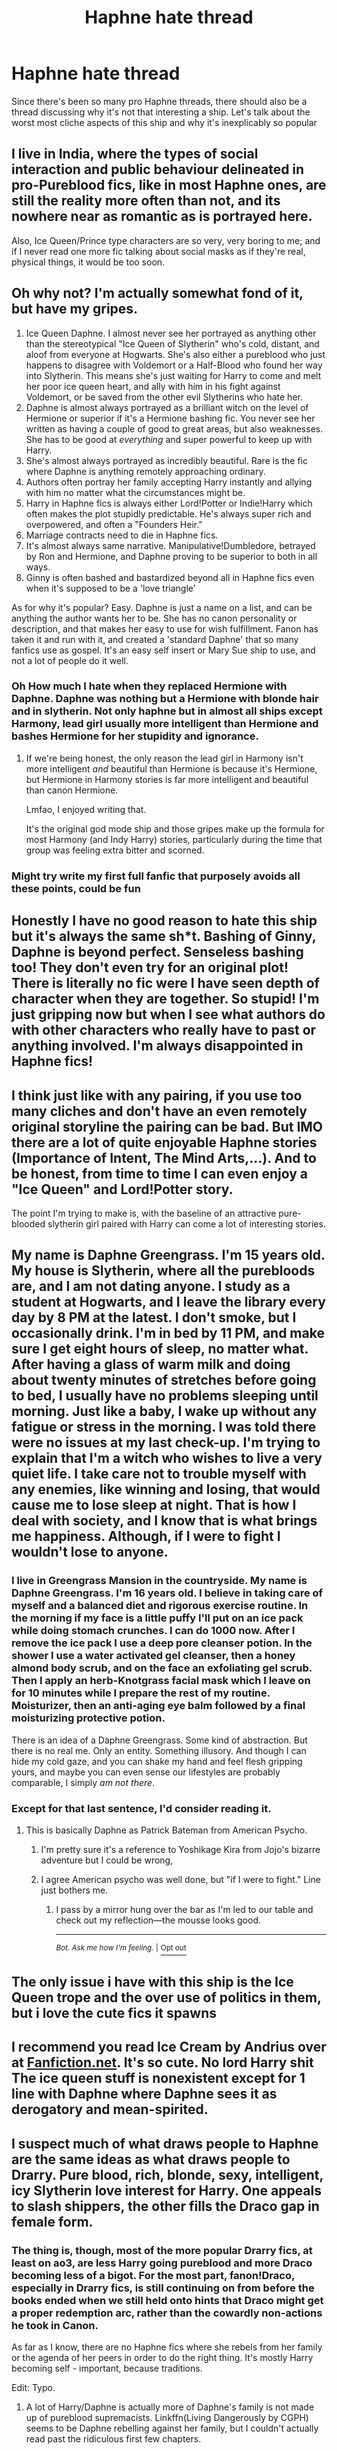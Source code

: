 #+TITLE: Haphne hate thread

* Haphne hate thread
:PROPERTIES:
:Author: Redhotlipstik
:Score: 10
:DateUnix: 1572752597.0
:DateShort: 2019-Nov-03
:FlairText: Discussion
:END:
Since there's been so many pro Haphne threads, there should also be a thread discussing why it's not that interesting a ship. Let's talk about the worst most cliche aspects of this ship and why it's inexplicably so popular


** I live in India, where the types of social interaction and public behaviour delineated in pro-Pureblood fics, like in most Haphne ones, are still the reality more often than not, and its nowhere near as romantic as is portrayed here.

Also, Ice Queen/Prince type characters are so very, very boring to me; and if I never read one more fic talking about social masks as if they're real, physical things, it would be too soon.
:PROPERTIES:
:Author: i_atent_ded
:Score: 16
:DateUnix: 1572758516.0
:DateShort: 2019-Nov-03
:END:


** Oh why not? I'm actually somewhat fond of it, but have my gripes.

1. Ice Queen Daphne. I almost never see her portrayed as anything other than the stereotypical "Ice Queen of Slytherin" who's cold, distant, and aloof from everyone at Hogwarts. She's also either a pureblood who just happens to disagree with Voldemort or a Half-Blood who found her way into Slytherin. This means she's just waiting for Harry to come and melt her poor ice queen heart, and ally with him in his fight against Voldemort, or be saved from the other evil Slytherins who hate her.
2. Daphne is almost always portrayed as a brilliant witch on the level of Hermione or superior if it's a Hermione bashing fic. You never see her written as having a couple of good to great areas, but also weaknesses. She has to be good at /everything/ and super powerful to keep up with Harry.
3. She's almost always portrayed as incredibly beautiful. Rare is the fic where Daphne is anything remotely approaching ordinary.
4. Authors often portray her family accepting Harry instantly and allying with him no matter what the circumstances might be.
5. Harry in Haphne fics is always either Lord!Potter or Indie!Harry which often makes the plot stupidly predictable. He's always super rich and overpowered, and often a "Founders Heir."
6. Marriage contracts need to die in Haphne fics.
7. It's almost always same narrative. Manipulative!Dumbledore, betrayed by Ron and Hermione, and Daphne proving to be superior to both in all ways.
8. Ginny is often bashed and bastardized beyond all in Haphne fics even when it's supposed to be a 'love triangle'

As for why it's popular? Easy. Daphne is just a name on a list, and can be anything the author wants her to be. She has no canon personality or description, and that makes her easy to use for wish fulfillment. Fanon has taken it and run with it, and created a 'standard Daphne' that so many fanfics use as gospel. It's an easy self insert or Mary Sue ship to use, and not a lot of people do it well.
:PROPERTIES:
:Author: DruidofRavens
:Score: 34
:DateUnix: 1572753699.0
:DateShort: 2019-Nov-03
:END:

*** Oh How much I hate when they replaced Hermione with Daphne. Daphne was nothing but a Hermione with blonde hair and in slytherin. Not only haphne but in almost all ships except Harmony, lead girl usually more intelligent than Hermione and bashes Hermione for her stupidity and ignorance.
:PROPERTIES:
:Author: kprasad13
:Score: 11
:DateUnix: 1572774545.0
:DateShort: 2019-Nov-03
:END:

**** If we're being honest, the only reason the lead girl in Harmony isn't more intelligent /and/ beautiful than Hermione is because it's Hermione, but Hermione in Harmony stories is far more intelligent and beautiful than canon Hermione.

Lmfao, I enjoyed writing that.

It's the original god mode ship and those gripes make up the formula for most Harmony (and Indy Harry) stories, particularly during the time that group was feeling extra bitter and scorned.
:PROPERTIES:
:Author: Ash_Lestrange
:Score: 8
:DateUnix: 1572776569.0
:DateShort: 2019-Nov-03
:END:


*** Might try write my first full fanfic that purposely avoids all these points, could be fun
:PROPERTIES:
:Author: octoberriddle
:Score: 2
:DateUnix: 1572776163.0
:DateShort: 2019-Nov-03
:END:


** Honestly I have no good reason to hate this ship but it's always the same sh*t. Bashing of Ginny, Daphne is beyond perfect. Senseless bashing too! They don't even try for an original plot! There is literally no fic were I have seen depth of character when they are together. So stupid! I'm just gripping now but when I see what authors do with other characters who really have to past or anything involved. I'm always disappointed in Haphne fics!
:PROPERTIES:
:Author: Jynifer
:Score: 9
:DateUnix: 1572754673.0
:DateShort: 2019-Nov-03
:END:


** I think just like with any pairing, if you use too many cliches and don't have an even remotely original storyline the pairing can be bad. But IMO there are a lot of quite enjoyable Haphne stories (Importance of Intent, The Mind Arts,...). And to be honest, from time to time I can even enjoy a "Ice Queen" and Lord!Potter story.

The point I'm trying to make is, with the baseline of an attractive pure-blooded slytherin girl paired with Harry can come a lot of interesting stories.
:PROPERTIES:
:Author: wghof
:Score: 9
:DateUnix: 1572757768.0
:DateShort: 2019-Nov-03
:END:


** My name is Daphne Greengrass. I'm 15 years old. My house is Slytherin, where all the purebloods are, and I am not dating anyone. I study as a student at Hogwarts, and I leave the library every day by 8 PM at the latest. I don't smoke, but I occasionally drink. I'm in bed by 11 PM, and make sure I get eight hours of sleep, no matter what. After having a glass of warm milk and doing about twenty minutes of stretches before going to bed, I usually have no problems sleeping until morning. Just like a baby, I wake up without any fatigue or stress in the morning. I was told there were no issues at my last check-up. I'm trying to explain that I'm a witch who wishes to live a very quiet life. I take care not to trouble myself with any enemies, like winning and losing, that would cause me to lose sleep at night. That is how I deal with society, and I know that is what brings me happiness. Although, if I were to fight I wouldn't lose to anyone.
:PROPERTIES:
:Author: Mestrehunter
:Score: 18
:DateUnix: 1572753847.0
:DateShort: 2019-Nov-03
:END:

*** I live in Greengrass Mansion in the countryside. My name is Daphne Greengrass. I'm 16 years old. I believe in taking care of myself and a balanced diet and rigorous exercise routine. In the morning if my face is a little puffy I'll put on an ice pack while doing stomach crunches. I can do 1000 now. After I remove the ice pack I use a deep pore cleanser potion. In the shower I use a water activated gel cleanser, then a honey almond body scrub, and on the face an exfoliating gel scrub. Then I apply an herb-Knotgrass facial mask which I leave on for 10 minutes while I prepare the rest of my routine. Moisturizer, then an anti-aging eye balm followed by a final moisturizing protective potion.

There is an idea of a Daphne Greengrass. Some kind of abstraction. But there is no real me. Only an entity. Something illusory. And though I can hide my cold gaze, and you can shake my hand and feel flesh gripping yours, and maybe you can even sense our lifestyles are probably comparable, I simply /am not there/.
:PROPERTIES:
:Author: rek-lama
:Score: 13
:DateUnix: 1572780775.0
:DateShort: 2019-Nov-03
:END:


*** Except for that last sentence, I'd consider reading it.
:PROPERTIES:
:Score: 0
:DateUnix: 1572753909.0
:DateShort: 2019-Nov-03
:END:

**** This is basically Daphne as Patrick Bateman from American Psycho.
:PROPERTIES:
:Score: 1
:DateUnix: 1572811792.0
:DateShort: 2019-Nov-03
:END:

***** I'm pretty sure it's a reference to Yoshikage Kira from Jojo's bizarre adventure but I could be wrong,
:PROPERTIES:
:Author: Bookshelf47
:Score: 3
:DateUnix: 1572814971.0
:DateShort: 2019-Nov-04
:END:


***** I agree American psycho was well done, but "if I were to fight." Line just bothers me.
:PROPERTIES:
:Score: 1
:DateUnix: 1572812042.0
:DateShort: 2019-Nov-03
:END:

****** I pass by a mirror hung over the bar as I'm led to our table and check out my reflection---the mousse looks good.

--------------

^{/Bot. Ask me how I'm feeling./ |} [[https://www.reddit.com/message/compose/?to=botrickbateman&subject=Opt%20out][^{Opt out}]]
:PROPERTIES:
:Author: botrickbateman
:Score: 1
:DateUnix: 1572812045.0
:DateShort: 2019-Nov-03
:END:


** The only issue i have with this ship is the Ice Queen trope and the over use of politics in them, but i love the cute fics it spawns
:PROPERTIES:
:Author: flingerdinger
:Score: 4
:DateUnix: 1572764600.0
:DateShort: 2019-Nov-03
:END:


** I recommend you read Ice Cream by Andrius over at [[https://Fanfiction.net][Fanfiction.net]]. It's so cute. No lord Harry shit The ice queen stuff is nonexistent except for 1 line with Daphne where Daphne sees it as derogatory and mean-spirited.
:PROPERTIES:
:Author: Mynameisyeffer
:Score: 5
:DateUnix: 1572758624.0
:DateShort: 2019-Nov-03
:END:


** I suspect much of what draws people to Haphne are the same ideas as what draws people to Drarry. Pure blood, rich, blonde, sexy, intelligent, icy Slytherin love interest for Harry. One appeals to slash shippers, the other fills the Draco gap in female form.
:PROPERTIES:
:Author: Draquia
:Score: 5
:DateUnix: 1572782140.0
:DateShort: 2019-Nov-03
:END:

*** The thing is, though, most of the more popular Drarry fics, at least on ao3, are less Harry going pureblood and more Draco becoming less of a bigot. For the most part, fanon!Draco, especially in Drarry fics, is still continuing on from before the books ended when we still held onto hints that Draco might get a proper redemption arc, rather than the cowardly non-actions he took in Canon.

As far as I know, there are no Haphne fics where she rebels from her family or the agenda of her peers in order to do the right thing. It's mostly Harry becoming self - important, because traditions.

Edit: Typo.
:PROPERTIES:
:Author: i_atent_ded
:Score: 6
:DateUnix: 1572796609.0
:DateShort: 2019-Nov-03
:END:

**** A lot of Harry/Daphne is actually more of Daphne's family is not made up of pureblood supremacists. Linkffn(Living Dangerously by CGPH) seems to be Daphne rebelling against her family, but I couldn't actually read past the ridiculous first few chapters.
:PROPERTIES:
:Author: machjacob51141
:Score: 2
:DateUnix: 1572823308.0
:DateShort: 2019-Nov-04
:END:

***** [[https://www.fanfiction.net/s/7037925/1/][*/Living Dangerously/*]] by [[https://www.fanfiction.net/u/2370907/CGPH][/CGPH/]]

#+begin_quote
  The done-to-death tale is here to be retold again. An accident during lesson forces Harry Potter and Daphne Greengrass to work together for a detention. One thing leads to many others and a sordid romance is born. IceQueen!Daphne X Harry
#+end_quote

^{/Site/:} ^{fanfiction.net} ^{*|*} ^{/Category/:} ^{Harry} ^{Potter} ^{*|*} ^{/Rated/:} ^{Fiction} ^{T} ^{*|*} ^{/Chapters/:} ^{36} ^{*|*} ^{/Words/:} ^{129,141} ^{*|*} ^{/Reviews/:} ^{662} ^{*|*} ^{/Favs/:} ^{1,768} ^{*|*} ^{/Follows/:} ^{2,225} ^{*|*} ^{/Updated/:} ^{5/24} ^{*|*} ^{/Published/:} ^{5/31/2011} ^{*|*} ^{/Status/:} ^{Complete} ^{*|*} ^{/id/:} ^{7037925} ^{*|*} ^{/Language/:} ^{English} ^{*|*} ^{/Genre/:} ^{Romance/Drama} ^{*|*} ^{/Characters/:} ^{<Harry} ^{P.,} ^{Daphne} ^{G.>} ^{*|*} ^{/Download/:} ^{[[http://www.ff2ebook.com/old/ffn-bot/index.php?id=7037925&source=ff&filetype=epub][EPUB]]} ^{or} ^{[[http://www.ff2ebook.com/old/ffn-bot/index.php?id=7037925&source=ff&filetype=mobi][MOBI]]}

--------------

*FanfictionBot*^{2.0.0-beta} | [[https://github.com/tusing/reddit-ffn-bot/wiki/Usage][Usage]]
:PROPERTIES:
:Author: FanfictionBot
:Score: 1
:DateUnix: 1572823326.0
:DateShort: 2019-Nov-04
:END:


** She's an OC with a canon name, and a lot of her popularity comes from people who whitewash slavery and bigotry by going "(fanon) pureblood culture, fuck yeah!"
:PROPERTIES:
:Author: Starfox5
:Score: 3
:DateUnix: 1572773784.0
:DateShort: 2019-Nov-03
:END:

*** [deleted]
:PROPERTIES:
:Score: 5
:DateUnix: 1572790661.0
:DateShort: 2019-Nov-03
:END:

**** Yes. Support for slavery and bigotry doesn't vanish just because you claim it's an AU "with reasons for this".
:PROPERTIES:
:Author: Starfox5
:Score: 3
:DateUnix: 1572791433.0
:DateShort: 2019-Nov-03
:END:

***** [deleted]
:PROPERTIES:
:Score: 4
:DateUnix: 1572800029.0
:DateShort: 2019-Nov-03
:END:

****** Stories where Daphne explains to Harry how "pureblood culture works", how Elves need to be slaves or they'll die or such nonsense, how muggleborns (and the Weasleys) are ignorant barbarians who have no clue about Wizarding Britain's real culture, which, of course, is limited to Slytherins, otherwise the author would have to explain how Harry and everyone else in Gryffindor somehow missed learning about the real pureblood culture in four to five years at Hogwarts, and so on.

Basically, drivel about how human rights and modern western values are all filthy bad things that have no place in Wizarding Britain "because magic and pureblood" or something.
:PROPERTIES:
:Author: Starfox5
:Score: 2
:DateUnix: 1572802589.0
:DateShort: 2019-Nov-03
:END:


** I like Haphne. But not the common ones.

Currently I'm brainstorming some ideas and one fo them is a Haphne were she is just a shy RAVENCLAW girl with brown/blonde mix of hair.

And she isnt an Ice Queen, she has friends and likes to party, but she values knowledge over everything else. This contrasts to Harry who is quiet and prefers a woman who shows heart.

It's in the early stages but still, the same Haphne is boring soooooooppp
:PROPERTIES:
:Author: LilBaby90210
:Score: 3
:DateUnix: 1572781516.0
:DateShort: 2019-Nov-03
:END:


** I think it's popular because a few people did it well in the beginning. But now everyone copies exactly what those first few people did, and they're all so unoriginal that it even makes the originals look bad. The ones that are still interesting to read are the ones where Daphne is just a regular human being, intelligent but not overly so, powerful but not overpowered, and with normal emotions.

I like Daphne as a way of exploring the traditional pureblood society. I like it when aligning herself with Harry is either dangerous and something her entire family has to think about, or her going against her family to do it. But I do not like it when the 'neutral' family immediately jumps onto Harry's side, Harry immediately becomes a political God, and they suddenly have a wizengamot majority to defeat the evil Fumbledork. That's just not interesting, it's stale, and it's overdone.

Harry/Daphne I do like: linkffn(A Champion's New Hope; Ice Cream by Andrius; Daphne Greengrass and the Importance of Intent), and while the rest of the story is a bit dull due to super Harry, the relationship element in linkffn(Honour Thy Blood) isn't too bad.
:PROPERTIES:
:Author: machjacob51141
:Score: 3
:DateUnix: 1572784139.0
:DateShort: 2019-Nov-03
:END:

*** [[https://www.fanfiction.net/s/5244813/1/][*/A Champion's New Hope/*]] by [[https://www.fanfiction.net/u/618039/Rocag][/Rocag/]]

#+begin_quote
  Beginning during the Goblet of Fire, Harry looks to different friends for support after both Ron and Hermione refuse to believe that he did not put his name in the Goblet. Including one unexpected friend: Daphne Greengrass.
#+end_quote

^{/Site/:} ^{fanfiction.net} ^{*|*} ^{/Category/:} ^{Harry} ^{Potter} ^{*|*} ^{/Rated/:} ^{Fiction} ^{T} ^{*|*} ^{/Chapters/:} ^{52} ^{*|*} ^{/Words/:} ^{274,401} ^{*|*} ^{/Reviews/:} ^{4,471} ^{*|*} ^{/Favs/:} ^{11,768} ^{*|*} ^{/Follows/:} ^{5,967} ^{*|*} ^{/Updated/:} ^{7/23/2010} ^{*|*} ^{/Published/:} ^{7/24/2009} ^{*|*} ^{/Status/:} ^{Complete} ^{*|*} ^{/id/:} ^{5244813} ^{*|*} ^{/Language/:} ^{English} ^{*|*} ^{/Genre/:} ^{Adventure} ^{*|*} ^{/Characters/:} ^{Harry} ^{P.,} ^{Daphne} ^{G.} ^{*|*} ^{/Download/:} ^{[[http://www.ff2ebook.com/old/ffn-bot/index.php?id=5244813&source=ff&filetype=epub][EPUB]]} ^{or} ^{[[http://www.ff2ebook.com/old/ffn-bot/index.php?id=5244813&source=ff&filetype=mobi][MOBI]]}

--------------

[[https://www.fanfiction.net/s/13323518/1/][*/Ice Cream/*]] by [[https://www.fanfiction.net/u/829951/Andrius][/Andrius/]]

#+begin_quote
  Harry runs into the Ice Queen of Slytherin during a late night trip to the kitchens.
#+end_quote

^{/Site/:} ^{fanfiction.net} ^{*|*} ^{/Category/:} ^{Harry} ^{Potter} ^{*|*} ^{/Rated/:} ^{Fiction} ^{T} ^{*|*} ^{/Words/:} ^{8,151} ^{*|*} ^{/Reviews/:} ^{125} ^{*|*} ^{/Favs/:} ^{1,089} ^{*|*} ^{/Follows/:} ^{513} ^{*|*} ^{/Published/:} ^{6/28} ^{*|*} ^{/Status/:} ^{Complete} ^{*|*} ^{/id/:} ^{13323518} ^{*|*} ^{/Language/:} ^{English} ^{*|*} ^{/Genre/:} ^{Romance/Humor} ^{*|*} ^{/Characters/:} ^{<Harry} ^{P.,} ^{Daphne} ^{G.>} ^{*|*} ^{/Download/:} ^{[[http://www.ff2ebook.com/old/ffn-bot/index.php?id=13323518&source=ff&filetype=epub][EPUB]]} ^{or} ^{[[http://www.ff2ebook.com/old/ffn-bot/index.php?id=13323518&source=ff&filetype=mobi][MOBI]]}

--------------

[[https://www.fanfiction.net/s/13133746/1/][*/Daphne Greengrass and the Importance of Intent/*]] by [[https://www.fanfiction.net/u/11491751/Petrificus-Somewhatus][/Petrificus Somewhatus/]]

#+begin_quote
  This is the story of how Voldemort and the tools he created to defy death were destroyed by Harry Potter and me while sitting in an empty Hogwarts classroom using Harry's idea, my design, and most importantly, our intent. Set during 6th Year.
#+end_quote

^{/Site/:} ^{fanfiction.net} ^{*|*} ^{/Category/:} ^{Harry} ^{Potter} ^{*|*} ^{/Rated/:} ^{Fiction} ^{T} ^{*|*} ^{/Chapters/:} ^{23} ^{*|*} ^{/Words/:} ^{71,693} ^{*|*} ^{/Reviews/:} ^{992} ^{*|*} ^{/Favs/:} ^{3,876} ^{*|*} ^{/Follows/:} ^{2,816} ^{*|*} ^{/Updated/:} ^{8/21} ^{*|*} ^{/Published/:} ^{11/29/2018} ^{*|*} ^{/Status/:} ^{Complete} ^{*|*} ^{/id/:} ^{13133746} ^{*|*} ^{/Language/:} ^{English} ^{*|*} ^{/Genre/:} ^{Romance/Family} ^{*|*} ^{/Characters/:} ^{<Harry} ^{P.,} ^{Daphne} ^{G.>} ^{Astoria} ^{G.} ^{*|*} ^{/Download/:} ^{[[http://www.ff2ebook.com/old/ffn-bot/index.php?id=13133746&source=ff&filetype=epub][EPUB]]} ^{or} ^{[[http://www.ff2ebook.com/old/ffn-bot/index.php?id=13133746&source=ff&filetype=mobi][MOBI]]}

--------------

[[https://www.fanfiction.net/s/12155794/1/][*/Honour Thy Blood/*]] by [[https://www.fanfiction.net/u/8024050/TheBlack-sResurgence][/TheBlack'sResurgence/]]

#+begin_quote
  Beginning in the graveyard, Harry fails to reach the cup to escape but is saved by an unexpected person thought long dead. Harry learns what it is to be a Potter and starts his journey to finish Voldemort once and for all. NO SLASH. Rated M for language, gore etch. A story of realism and Harry coming into his own.
#+end_quote

^{/Site/:} ^{fanfiction.net} ^{*|*} ^{/Category/:} ^{Harry} ^{Potter} ^{*|*} ^{/Rated/:} ^{Fiction} ^{M} ^{*|*} ^{/Chapters/:} ^{21} ^{*|*} ^{/Words/:} ^{307,702} ^{*|*} ^{/Reviews/:} ^{2,013} ^{*|*} ^{/Favs/:} ^{9,043} ^{*|*} ^{/Follows/:} ^{4,832} ^{*|*} ^{/Updated/:} ^{2/3} ^{*|*} ^{/Published/:} ^{9/19/2016} ^{*|*} ^{/Status/:} ^{Complete} ^{*|*} ^{/id/:} ^{12155794} ^{*|*} ^{/Language/:} ^{English} ^{*|*} ^{/Genre/:} ^{Drama/Romance} ^{*|*} ^{/Characters/:} ^{<Harry} ^{P.,} ^{Daphne} ^{G.>} ^{*|*} ^{/Download/:} ^{[[http://www.ff2ebook.com/old/ffn-bot/index.php?id=12155794&source=ff&filetype=epub][EPUB]]} ^{or} ^{[[http://www.ff2ebook.com/old/ffn-bot/index.php?id=12155794&source=ff&filetype=mobi][MOBI]]}

--------------

*FanfictionBot*^{2.0.0-beta} | [[https://github.com/tusing/reddit-ffn-bot/wiki/Usage][Usage]]
:PROPERTIES:
:Author: FanfictionBot
:Score: 0
:DateUnix: 1572784162.0
:DateShort: 2019-Nov-03
:END:


** Daphne Greengrass has no established canon personality whatsoever; I know that she has a pretty set collection of traits per fanon, but that doesn't guarantee that any fic using her name will subscribe to said fanon. Saying that you hate haphne is like saying that you hate Harry/oc.
:PROPERTIES:
:Author: DeliSoupItExplodes
:Score: 2
:DateUnix: 1572789848.0
:DateShort: 2019-Nov-03
:END:


** Harry Daphne has the same appeal as Harry Fleur. They are pretty blank slates and can be written however you want to. They are both capable of relating to Harry on the sense of people liking them or their name. Both can help introduce Harry to magical culture. Both are intelligent and can fight with Harry. Both are a far better choice than Ginny who had a crush on the BWL and never overcame that.
:PROPERTIES:
:Author: jasoneill23
:Score: 1
:DateUnix: 1572864909.0
:DateShort: 2019-Nov-04
:END:


** What is this ship?
:PROPERTIES:
:Author: carxxxxx
:Score: 1
:DateUnix: 1572753458.0
:DateShort: 2019-Nov-03
:END:

*** Harry Potter and Daphne Greengrass in stories where they're romantically involved
:PROPERTIES:
:Author: Redhotlipstik
:Score: 2
:DateUnix: 1572753638.0
:DateShort: 2019-Nov-03
:END:

**** Thanks
:PROPERTIES:
:Author: carxxxxx
:Score: 1
:DateUnix: 1572753671.0
:DateShort: 2019-Nov-03
:END:


** Really looking forward to the backlash to the backlash post that this will inevitably spawn.
:PROPERTIES:
:Author: PetrificusSomewhatus
:Score: 0
:DateUnix: 1572756620.0
:DateShort: 2019-Nov-03
:END:

